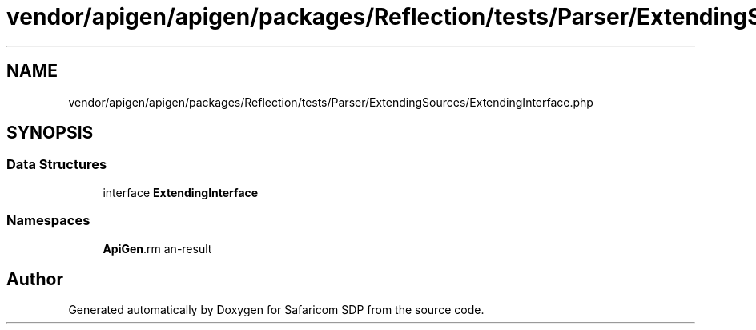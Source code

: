 .TH "vendor/apigen/apigen/packages/Reflection/tests/Parser/ExtendingSources/ExtendingInterface.php" 3 "Sat Sep 26 2020" "Safaricom SDP" \" -*- nroff -*-
.ad l
.nh
.SH NAME
vendor/apigen/apigen/packages/Reflection/tests/Parser/ExtendingSources/ExtendingInterface.php
.SH SYNOPSIS
.br
.PP
.SS "Data Structures"

.in +1c
.ti -1c
.RI "interface \fBExtendingInterface\fP"
.br
.in -1c
.SS "Namespaces"

.in +1c
.ti -1c
.RI " \fBApiGen\\Reflection\\Tests\\Parser\\ExtendingSources\fP"
.br
.in -1c
.SH "Author"
.PP 
Generated automatically by Doxygen for Safaricom SDP from the source code\&.
